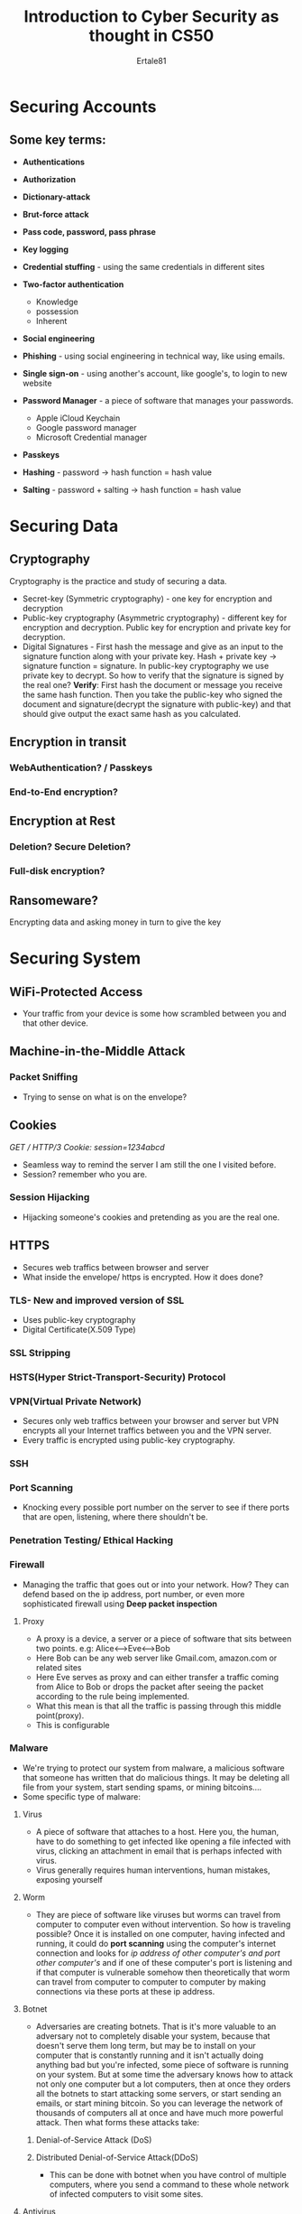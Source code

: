 #+AUTHOR: Ertale81
#+TITLE: Introduction to Cyber Security as thought in CS50

* Securing Accounts
** Some key terms:
+ *Authentications*
+ *Authorization*

+ *Dictionary-attack*
+ *Brut-force attack*
+ *Pass code, password, pass phrase*
+ *Key logging*
+ *Credential stuffing* - using the same credentials in different sites
+ *Two-factor authentication*
  - Knowledge
  - possession
  - Inherent
+ *Social engineering*
+ *Phishing* - using social engineering in technical way, like using emails.
+ *Single sign-on* - using another's account, like google's, to login to new website
+ *Password Manager* - a piece of software that manages your passwords.
  - Apple iCloud Keychain
  - Google password manager
  - Microsoft Credential manager
+ *Passkeys*
+ *Hashing* - password -> hash function = hash value
+ *Salting* - password + salting -> hash function = hash value
  
* Securing Data
** Cryptography
Cryptography is the practice and study of securing a data.
- Secret-key  (Symmetric cryptography) -  one key for encryption and decryption
- Public-key cryptography (Asymmetric cryptography) - different key for encryption and decryption. Public key for encryption  and private key for decryption.
- Digital Signatures - First hash the message and give as an input to the signature function along with your private key. Hash + private key -> signature function = signature.
  In public-key cryptography we use private key to decrypt. So how to verify that the
  signature is signed by the real one?
  *Verify*: First hash the document or message you receive the same hash function. Then you
  take the public-key who signed the document and signature(decrypt the signature with
  public-key) and that should give output the exact same hash as you calculated.
** Encryption in transit
*** WebAuthentication? / Passkeys

*** End-to-End encryption?

** Encryption at Rest
*** Deletion? Secure Deletion?
*** Full-disk encryption?
** Ransomeware?
Encrypting data and asking money in turn to give the key

* Securing System
** WiFi-Protected Access
- Your traffic from your device is some how scrambled between you and that other device.
** Machine-in-the-Middle Attack
*** Packet Sniffing
- Trying to sense on what is on the envelope?
** Cookies
/GET / HTTP/3
Cookie: session=1234abcd/
- Seamless way to remind the server I am still the one I visited before.
- Session? remember who you are.
*** Session Hijacking
- Hijacking someone's cookies and pretending as you are the real one.
** HTTPS
- Secures web traffics between browser and server
- What inside the envelope/ https is encrypted. How it does done?
*** TLS- New and improved version of SSL
- Uses public-key cryptography
- Digital Certificate(X.509 Type)
*** SSL Stripping

*** HSTS(Hyper Strict-Transport-Security) Protocol

*** VPN(Virtual Private Network)
- Secures only web traffics between your browser and server but VPN encrypts all your
  Internet traffics between you and the VPN server.
- Every traffic is encrypted using public-key cryptography.

*** SSH

*** Port Scanning
- Knocking every possible port number on the server to see if there ports that are open,
  listening, where there shouldn't be.

*** Penetration Testing/ Ethical Hacking

*** Firewall
- Managing the traffic that goes out or into your network. How? They can defend based
  on the ip address, port number, or even more sophisticated firewall using
  *Deep packet inspection*
  
**** Proxy
- A proxy is a device, a server or a piece of software that sits between two points. e.g: Alice<-->Eve<-->Bob
- Here Bob can be any web server like Gmail.com, amazon.com or related sites
- Here Eve serves as proxy and can either transfer a traffic coming from Alice to Bob
  or drops the packet after seeing the packet according to the rule being implemented.
- What this mean is that all the traffic is passing through this middle point(proxy).
- This is configurable

*** Malware
- We're trying to protect our system from malware, a malicious software that someone has
  written that do malicious things. It may be deleting all file from your system,
  start sending spams, or mining bitcoins....
- Some specific type of malware:
**** Virus
- A piece of software that attaches to a host. Here you, the human, have to do something
  to get infected like opening a file infected with virus, clicking an attachment in
  email that is perhaps infected with virus.
- Virus generally requires human interventions, human mistakes, exposing yourself
**** Worm
- They are piece of software like viruses but worms can travel from computer to
  computer even without intervention. So how is traveling possible?
  Once it is installed on one computer, having infected and running, it could do
  *port scanning* using the computer's internet connection and looks for /ip address/
  /of other computer's and port other computer's/ and if one of these computer's port
  is listening and if that computer is vulnerable somehow then theoretically that
  worm can travel from computer to computer to computer by making connections via
  these ports at these ip address.
**** Botnet
- Adversaries are creating botnets. That is it's more valuable to an adversary not
  to completely disable your system, because that doesn't serve them long term, but may
  be to install on your computer that is constantly running and it isn't actually
  doing anything bad but you're infected, some piece of software is running on your
  system. But at some time the adversary knows how to attack not only one computer
  but a lot computers, then at once they orders all the botnets to start attacking
  some servers, or start sending an emails, or start mining bitcoin. So you can leverage
  the network of thousands of computers all at once and have much more powerful attack.
  Then what forms these attacks take:
***** Denial-of-Service Attack (DoS)
***** Distributed Denial-of-Service Attack(DDoS)
- This can be done with botnet when you have control of multiple computers, where you
  send a command to these whole network of infected computers to visit some sites.
**** Antivirus
- In order to work this the antivirus has to know about the viruses, worms...
***** Automatic Updates
- This helps not to be vulnerable to problems the world has already solved.
**** Zero-Day attack
- Is an example attack where an adversary may be writes their own viruses, their own
  worms and gets out to some systems or computers where the world doesn't have time
  to catch up. Even if you have installed antivirus or automatic update enabled it
  might take a day or even weeks for the company who designs these products for you
  even then you still vulnerable.\sad
* Securing Software
** Code injection
- An opportunity for an adversary to inject code into your software somehow and often trick
  your software into executing that code even if you yourself didn't write it.
  e.g:
*** Cross-Site Scripting(XSS)
- A common attack in web in particular in web 2.
- This refers to a potential opportunity for adversary to trick one website into executing
  code they themselves didn't write.
  e.g: if you type /<script>alert("Attack")</script>/ in the search box of google
  assuming google didn't know this attack, the browser will execute this script which
  the developer didn't write.
  *Solution*: Don't treat as HTML code or js scripts that are written on the search box,
  just treat/display them character by character whatever the user writes.
**** Reflected Attack
**** Stored Attack
- In this attack the adversary's input is just reflected from the server to some
  unsuspecting user as it might be one you're using the url to contain the code.
  Suppose that a website is vulnerable to actually storing the user's input even if
  the user's input includes HTML with some javascript inside, this is stored attack.
  e.g: Assume google's Gmail server doesn't know about XSS and a user typed
  /<script>alert("attack")</script>/ on the main body of an email. So the Gmail
  server will store this input, assuming it doesn't know XSS. But the server
  sends it to the intended user later, then the browser at other end may execute
  this code.
  General way preventing an attack like this:
  
  *- Character Escapes*: That is taking any character in user's input that might
  potentially be miss interpreted at best or at worst they might be dangerous to
  the users.
  That is escaping potentially dangerous characters.
  Here the following are a certain kind of characters that needs escaping:
  - &lt;   (<) -> this means < needs to be replace with &lt;
  - &gt;   (>)
  - &amp;  (&)
  - &quot; (")
  - &apos; (')
Another method for this kind of attack is /Content-Security-Policy/

*** SQL injection
- This happens when there is a placeholder in an SQL commands that you can inject your
  command let say you're being asked for username, and you typed an SQL command as
  your /username/. Then SQL will accidentally execute the command as real SQL command.

- Prepared Statements
- Don't reinvent the wheel!! Use experts work especially in security.
- *Solution: Prepared Statements*, similar to character escaping but for SQL.
e.g: In SQL to escape ' use another '.
  
***  Command injection
*NEVER TRUST USER'S INPUT*. Escape the inputs.

** Developer Tools
*** Client-Side Validation / Server-Side Validation
- Don't rely on client-side validation for user's input.
- It should be checked with server-side validation again.
  e.g: <input disabled type="checkbox"> -> HTML tag
  In this tag a user using developer tools may /enable/ the attribute /disable/ inside
  the tag. And if you're assuming only allowed users can enable it, you will
  grant accessing the site.
  e.g: <input required type="text">
  Here again they can bypass the /required/ value by making:
  <input type="text"> even it's on their personal computer but they might submit it
  to the server after configuring on the way they need.
- If you have to between these validation, select server-side validation.
*** Cross-Site Requested Forgery(CSRF)
- Use POST rather GET to change state
- X-CSRFToken?
**** GET
**** POST
** Open Worldwide Application Security Project(OWASP)
** Arbitrary Code Execution(ACE)
- *Buffer Overflow*
- Stack Overflow.com popular website for programmers to ask and get answers.
** Cracking
- This can eliminating the need for activation code, serial number or the like, if you
  can inject a code into the software and escaping the lines of code
  that asks these values.
** Reverse Engineering
- The ability for someone to figure out how something was engineered? How it was built?
** Malware Analysis
** Open-Source Software
- You and adversaries have access, even though there many experts out there to find
  the vulnerable, the adversaries can exploit these easily.
** Closed-Source Software
- You and adversaries have no access, only the author's or these allowed to access.
** App Stores(For Android)
- app stores uses signature and hashing to verify the software
** Package Managers(In the life Linux)
** Operating Systems
** Bug Bounty
- People who can find bugs in the software not in ransom form but in bounty form.
** Common Vulnerabilities and Exposures(CVE)
** Common Vulnerabilities Score System(CVSS)
** Exploit Prediction Scoring System(EPSS)
** Known Exploited Vulnerabilities Catalog(KEV)
